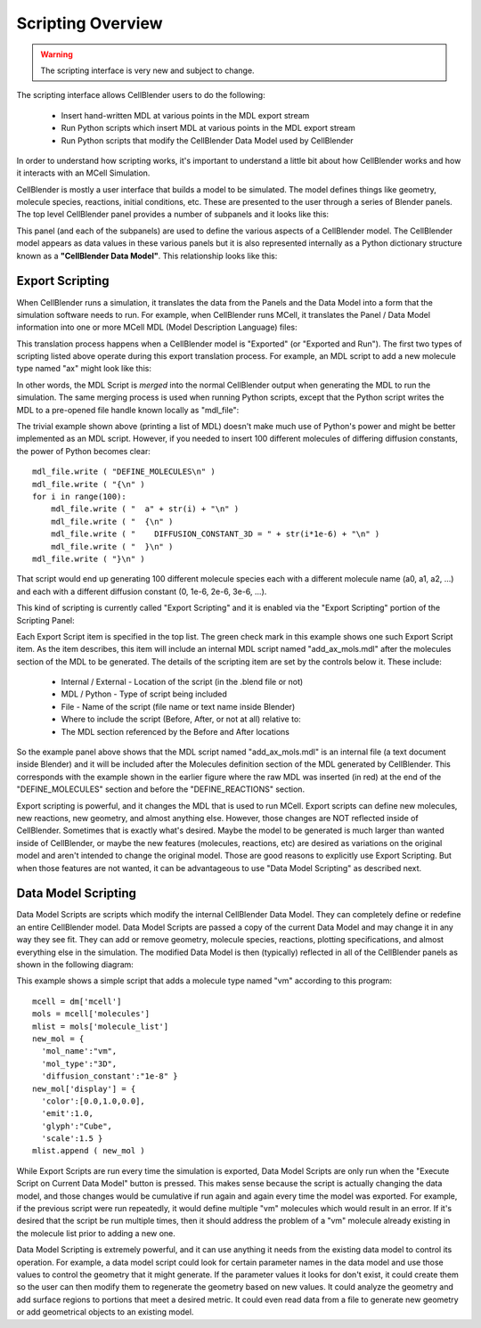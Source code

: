 .. _scripting_overview:


*********************************************
Scripting Overview
*********************************************

.. Git Repo SHA1 ID: 3520f8694d61c81424ff15ff9e7a432e42f0623f

.. warning::

   The scripting interface is very new and subject to change.


The scripting interface allows CellBlender users to do the following:

    * Insert hand-written MDL at various points in the MDL export stream
    * Run Python scripts which insert MDL at various points in the MDL export stream
    * Run Python scripts that modify the CellBlender Data Model used by CellBlender

In order to understand how scripting works, it's important to understand
a little bit about how CellBlender works and how it interacts with an MCell
Simulation.

CellBlender is mostly a user interface that builds a model to be simulated.
The model defines things like geometry, molecule species, reactions, initial
conditions, etc. These are presented to the user through a series of Blender
panels. The top level CellBlender panel provides a number of subpanels and
it looks like this:

.. image:: ./images/CellBlender_top_level_panel.png

This panel (and each of the subpanels) are used to define the various aspects
of a CellBlender model. The CellBlender model appears as data values in these
various panels but it is also represented internally as a Python dictionary structure
known as a **"CellBlender Data Model"**. This relationship looks like this:

.. image:: ./images/CellBlender_Panels_Data_Model.png


Export Scripting
---------------------------------------------

When CellBlender runs a simulation, it translates the data from the Panels and
the Data Model into a form that the simulation software needs to run. For example,
when CellBlender runs MCell, it translates the Panel / Data Model information into
one or more MCell MDL (Model Description Language) files:

.. image:: ./images/CellBlender_Data_Model_to_MDL.png

This translation process happens when a CellBlender model is "Exported" (or
"Exported and Run"). The first two types of scripting listed above operate
during this export translation process. For example, an MDL script to add a 
new molecule type named "ax" might look like this:

.. image:: ./images/CellBlender_Insert_MDL_Script.png

In other words, the MDL Script is *merged* into the normal CellBlender output
when generating the MDL to run the simulation. The same merging process is
used when running Python scripts, except that the Python script writes the
MDL to a pre-opened file handle known locally as "mdl_file":

.. image:: ./images/CellBlender_Insert_Python_Script.png

The trivial example shown above (printing a list of MDL) doesn't make much
use of Python's power and might be better implemented as an MDL script. However,
if you needed to insert 100 different molecules of differing diffusion constants,
the power of Python becomes clear:

::

    mdl_file.write ( "DEFINE_MOLECULES\n" )
    mdl_file.write ( "{\n" )
    for i in range(100):
        mdl_file.write ( "  a" + str(i) + "\n" )
        mdl_file.write ( "  {\n" )
        mdl_file.write ( "    DIFFUSION_CONSTANT_3D = " + str(i*1e-6) + "\n" )
        mdl_file.write ( "  }\n" )
    mdl_file.write ( "}\n" )

That script would end up generating 100 different molecule species each with
a different molecule name (a0, a1, a2, ...) and each with a different diffusion
constant (0, 1e-6, 2e-6, 3e-6, ...).

This kind of scripting is currently called "Export Scripting" and it is enabled
via the "Export Scripting" portion of the Scripting Panel:

.. image:: ./images/CellBlender_Export_Scripting_Panel.png

Each Export Script item is specified in the top list. The green check mark in
this example shows one such Export Script item. As the item describes, this
item will include an internal MDL script named "add_ax_mols.mdl" after the
molecules section of the MDL to be generated. The details of the scripting
item are set by the controls below it. These include:

  * Internal / External - Location of the script (in the .blend file or not)
  * MDL / Python - Type of script being included
  * File - Name of the script (file name or text name inside Blender)
  * Where to include the script (Before, After, or not at all) relative to:
  * The MDL section referenced by the Before and After locations

So the example panel above shows that the MDL script named "add_ax_mols.mdl"
is an internal file (a text document inside Blender) and it will be included
after the Molecules definition section of the MDL generated by CellBlender.
This corresponds with the example shown in the earlier figure where the raw
MDL was inserted (in red) at the end of the "DEFINE_MOLECULES" section and
before the "DEFINE_REACTIONS" section.

Export scripting is powerful, and it changes the MDL that is used to run
MCell. Export scripts can define new molecules, new reactions, new geometry,
and almost anything else. However, those changes are NOT reflected inside of
CellBlender. Sometimes that is exactly what's desired. Maybe the model to be
generated is much larger than wanted inside of CellBlender, or maybe the new
features (molecules, reactions, etc) are desired as variations on the original
model and aren't intended to change the original model. Those are good reasons
to explicitly use Export Scripting. But when those features are not wanted,
it can be advantageous to use "Data Model Scripting" as described next.


Data Model Scripting
---------------------------------------------

Data Model Scripts are scripts which modify the internal CellBlender Data
Model. They can completely define or redefine an entire CellBlender model.
Data Model Scripts are passed a copy of the current Data Model and may
change it in any way they see fit. They can add or remove geometry, molecule
species, reactions, plotting specifications, and almost everything else in
the simulation. The modified Data Model is then (typically) reflected in all
of the CellBlender panels as shown in the following diagram:

.. image:: ./images/CellBlender_Data_Model_Scripting.png

This example shows a simple script that adds a molecule type named "vm"
according to this program:

::

    mcell = dm['mcell']
    mols = mcell['molecules']
    mlist = mols['molecule_list']
    new_mol = {
      'mol_name':"vm",
      'mol_type':"3D",
      'diffusion_constant':"1e-8" }
    new_mol['display'] = {
      'color':[0.0,1.0,0.0],
      'emit':1.0,
      'glyph':"Cube",
      'scale':1.5 }
    mlist.append ( new_mol )


While Export Scripts are run every time the simulation is exported, Data
Model Scripts are only run when the "Execute Script on Current Data Model"
button is pressed. This makes sense because the script is actually changing
the data model, and those changes would be cumulative if run again and again
every time the model was exported. For example, if the previous script were
run repeatedly, it would define multiple "vm" molecules which would result in
an error. If it's desired that the script be run multiple times, then it should
address the problem of a "vm" molecule already existing in the molecule list
prior to adding a new one.

Data Model Scripting is extremely powerful, and it can use anything it needs
from the existing data model to control its operation. For example, a data
model script could look for certain parameter names in the data model and
use those values to control the geometry that it might generate. If the
parameter values it looks for don't exist, it could create them so the
user can then modify them to regenerate the geometry based on new values.
It could analyze the geometry and add surface regions to portions that
meet a desired metric. It could even read data from a file to generate
new geometry or add geometrical objects to an existing model.





